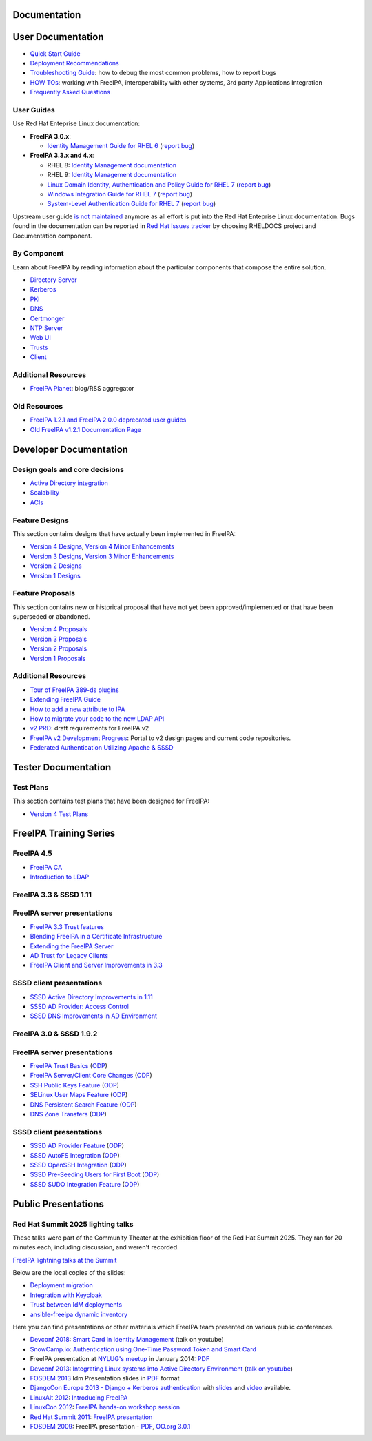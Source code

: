 Documentation
=============



User Documentation
==================

-  `Quick Start Guide <Quick_Start_Guide>`__
-  `Deployment Recommendations <Deployment_Recommendations>`__
-  `Troubleshooting Guide <Troubleshooting>`__: how to debug the most
   common problems, how to report bugs
-  `HOW TOs <HowTos>`__: working with FreeIPA, interoperability with
   other systems, 3rd party Applications Integration
-  `Frequently Asked Questions <Frequently_Asked_Questions>`__



User Guides
-----------

Use Red Hat Enteprise Linux documentation:

-  **FreeIPA 3.0.x**:

   -  `Identity Management Guide for RHEL
      6 <https://access.redhat.com/knowledge/docs/en-US/Red_Hat_Enterprise_Linux/6/html/Identity_Management_Guide/index.html>`__
      (`report
      bug <https://bugzilla.redhat.com/enter_bug.cgi?product=Red%20Hat%20Enterprise%20Linux%206&component=doc-Identity_Management_Guide>`__)

-  **FreeIPA 3.3.x and 4.x**:

   - RHEL 8: `Identity Management documentation <https://docs.redhat.com/en/documentation/red_hat_enterprise_linux/8#Identity%20Management>`__
   - RHEL 9: `Identity Management documentation <https://docs.redhat.com/en/documentation/red_hat_enterprise_linux/9#Identity%20Management>`__
   -  `Linux Domain Identity, Authentication and Policy Guide for RHEL
      7 <https://access.redhat.com/documentation/en-US/Red_Hat_Enterprise_Linux/7/html/Linux_Domain_Identity_Authentication_and_Policy_Guide/index.html>`__
      (`report
      bug <https://bugzilla.redhat.com/enter_bug.cgi?product=Red%20Hat%20Enterprise%20Linux%207&component=doc-Linux_Domain_Identity_Management_Guide>`__)
   -  `Windows Integration Guide for RHEL
      7 <https://access.redhat.com/documentation/en-US/Red_Hat_Enterprise_Linux/7/html/Windows_Integration_Guide/index.html>`__
      (`report
      bug <https://bugzilla.redhat.com/enter_bug.cgi?product=Red%20Hat%20Enterprise%20Linux%207&component=doc-Windows_Integration_Guide>`__)
   -  `System-Level Authentication Guide for RHEL
      7 <https://access.redhat.com/documentation/en-US/Red_Hat_Enterprise_Linux/7/html/System-Level_Authentication_Guide/index.html>`__
      (`report
      bug <https://bugzilla.redhat.com/enter_bug.cgi?product=Red%20Hat%20Enterprise%20Linux%207&component=doc-System_Level_Authentication_Guide>`__)

Upstream user guide `is not maintained <Upstream_User_Guide>`__ anymore
as all effort is put into the Red Hat Enteprise Linux documentation.
Bugs found in the documentation can be reported in `Red Hat Issues tracker 
<https://issues.redhat.com/secure/CreateIssue!default.jspa>`__ by choosing RHELDOCS project and Documentation component.



By Component
------------

Learn about FreeIPA by reading information about the particular
components that compose the entire solution.

-  `Directory Server <Directory_Server>`__
-  `Kerberos <Kerberos>`__
-  `PKI <PKI>`__
-  `DNS <DNS>`__
-  `Certmonger <Certmonger>`__
-  `NTP Server <NTP_Server>`__
-  `Web UI <Web_UI>`__
-  `Trusts <Trusts>`__
-  `Client <Client>`__



Additional Resources
--------------------

-  `FreeIPA Planet <http://planet.freeipa.org>`__: blog/RSS aggregator



Old Resources
-------------

-  `FreeIPA 1.2.1 and FreeIPA 2.0.0 deprecated user
   guides <Upstream_User_Guide#Deprecated_Upstream_Guides>`__
-  `Old FreeIPA v1.2.1 Documentation
   Page <FreeIPAv1:v1_Documentation>`__



Developer Documentation
=======================



Design goals and core decisions
-------------------------------

-  `Active Directory integration <Goals/AD_Integration>`__
-  `Scalability <Goals/Scalability>`__
-  `ACIs <Goals/ACIs>`__



Feature Designs
---------------

This section contains designs that have actually been implemented in
FreeIPA:

-  `Version 4 Designs <V4_Designs>`__, `Version 4 Minor
   Enhancements <V4_Minor_Enhancements>`__
-  `Version 3 Designs <V3_Designs>`__, `Version 3 Minor
   Enhancements <V3_Minor_Enhancements>`__
-  `Version 2 Designs <V2_Designs>`__
-  `Version 1 Designs <V1_Designs>`__



Feature Proposals
-----------------

This section contains new or historical proposal that have not yet been
approved/implemented or that have been superseded or abandoned.

-  `Version 4 Proposals <V4_Proposals>`__
-  `Version 3 Proposals <V3_Proposals>`__
-  `Version 2 Proposals <V2_Proposals>`__
-  `Version 1 Proposals <V1_Proposals>`__



Additional Resources
--------------------

-  `Tour of FreeIPA 389-ds
   plugins <http://talks.vda.li/talks/2017/freeIPA/tour-of-ipa-389-ds-plugins/>`__
-  `Extending FreeIPA
   Guide <http://abbra.fedorapeople.org/guide.html>`__
-  `How to add a new attribute to IPA <HowTo/Add_a_new_attribute>`__
-  `How to migrate your code to the new LDAP
   API <HowTo/Migrate_your_code_to_the_new_LDAP_API>`__
-  `v2 PRD <V2BPRD>`__: draft requirements for FreeIPA v2
-  `FreeIPA v2 Development Progress <IPAv2_development_status>`__:
   Portal to v2 design pages and current code repositories.
-  `Federated Authentication Utilizing Apache &
   SSSD <https://jdennis.fedorapeople.org/doc/sssd_configuration.pdf>`__



Tester Documentation
====================



Test Plans
----------

This section contains test plans that have been designed for FreeIPA:

-  `Version 4 Test Plans <V4_Test_Plans>`__



FreeIPA Training Series
=======================



FreeIPA 4.5
-----------

-  `FreeIPA CA <https://github.com/freeipa/freeipa.github.io/blob/main/src/page/Freeipa-ca-component.pdf>`__
-  `Introduction to LDAP <https://github.com/freeipa/freeipa.github.io/blob/main/src/page/Freeipa-introduction-to-ldap.pdf>`__



FreeIPA 3.3 & SSSD 1.11
-----------------------



FreeIPA server presentations
----------------------------------------------------------------------------------------------

-  `FreeIPA 3.3 Trust features <https://github.com/freeipa/freeipa.github.io/blob/main/src/page/FreeIPA33-trust.pdf>`__
-  `Blending FreeIPA in a Certificate
   Infrastructure <https://github.com/freeipa/freeipa.github.io/blob/main/src/page/FreeIPA33-blending-in-a-certificate-infrastructure.pdf>`__
-  `Extending the FreeIPA
   Server <https://github.com/freeipa/freeipa.github.io/blob/main/src/page/FreeIPA33-extending-freeipa.pdf>`__
-  `AD Trust for Legacy Clients <https://github.com/freeipa/freeipa.github.io/blob/main/src/page/FreeIPA33-legacy-clients.pdf>`__
-  `FreeIPA Client and Server Improvements in
   3.3 <https://github.com/freeipa/freeipa.github.io/blob/main/src/page/FreeIPA33-server-and-client.pdf>`__



SSSD client presentations
----------------------------------------------------------------------------------------------

-  `SSSD Active Directory Improvements in
   1.11 <https://github.com/freeipa/freeipa.github.io/blob/main/src/page/FreeIPA33-sssd-1-11-ad-improvements.pdf>`__
-  `SSSD AD Provider: Access
   Control <https://github.com/freeipa/freeipa.github.io/blob/main/src/page/FreeIPA33-sssd-access-control.pdf>`__
-  `SSSD DNS Improvements in AD
   Environment <https://github.com/freeipa/freeipa.github.io/blob/main/src/page/FreeIPA33-sssd-dns-ad.pdf>`__



FreeIPA 3.0 & SSSD 1.9.2
------------------------



FreeIPA server presentations
----------------------------------------------------------------------------------------------

-  `FreeIPA Trust Basics <https://github.com/freeipa/freeipa.github.io/blob/main/src/page/Freeipa30_Trust_Basics.pdf>`__
   (`ODP <https://github.com/freeipa/freeipa.github.io/raw/main/src/page/Freeipa30_Trust_Basics.odp>`__)
-  `FreeIPA Server/Client Core
   Changes <https://github.com/freeipa/freeipa.github.io/blob/main/src/page/Freeipa30_client_server.pdf>`__
   (`ODP <https://github.com/freeipa/freeipa.github.io/blob/main/src/page/Freeipa30_client_server.odp>`__)
-  `SSH Public Keys Feature <https://github.com/freeipa/freeipa.github.io/blob/main/src/page/Freeipa30_SSH_Public_Keys.pdf>`__
   (`ODP <https://github.com/freeipa/freeipa.github.io/blob/main/src/page/Freeipa30_SSH_Public_Keys.odp>`__)
-  `SELinux User Maps Feature <https://github.com/freeipa/freeipa.github.io/blob/main/src/page/Freeipa30_SELinuxUserMap.pdf>`__
   (`ODP <https://github.com/freeipa/freeipa.github.io/blob/main/src/page/Freeipa30_SELinuxUserMap.odp>`__)
-  `DNS Persistent Search
   Feature <https://github.com/freeipa/freeipa.github.io/blob/main/src/page/Freeipa30_DNS_persistent_search.pdf>`__
   (`ODP <https://github.com/freeipa/freeipa.github.io/blob/main/src/page/Freeipa30_DNS_persistent_search.odp>`__)
-  `DNS Zone Transfers <https://github.com/freeipa/freeipa.github.io/blob/main/src/page/Freeipa30_DNS_zone_transfers.pdf>`__
   (`ODP <https://github.com/freeipa/freeipa.github.io/blob/main/src/page/Freeipa30_DNS_zone_transfers.odp>`__)



SSSD client presentations
----------------------------------------------------------------------------------------------

-  `SSSD AD Provider Feature <https://github.com/freeipa/freeipa.github.io/blob/main/src/page/Freeipa30_sssd-ad-provider.pdf>`__
   (`ODP <https://github.com/freeipa/freeipa.github.io/blob/main/src/page/Freeipa30_sssd-ad-provider.odp>`__)
-  `SSSD AutoFS
   Integration <https://github.com/freeipa/freeipa.github.io/blob/main/src/page/Freeipa30_sssd-autofs-integration.pdf>`__
   (`ODP <https://github.com/freeipa/freeipa.github.io/blob/main/src/page/Freeipa30_sssd-autofs-integration.odp>`__)
-  `SSSD OpenSSH
   Integration <https://github.com/freeipa/freeipa.github.io/blob/main/src/page/Freeipa30_SSSD_OpenSSH_integration.pdf>`__
   (`ODP <https://github.com/freeipa/freeipa.github.io/blob/main/src/page/Freeipa30_SSSD_OpenSSH_integration.odp>`__)
-  `SSSD Pre-Seeding Users for First
   Boot <https://github.com/freeipa/freeipa.github.io/blob/main/src/page/Freeipa30_sssd-preseed-users.pdf>`__
   (`ODP <https://github.com/freeipa/freeipa.github.io/blob/main/src/page/Freeipa30_sssd-preseed-users.odp>`__)
-  `SSSD SUDO Integration
   Feature <https://github.com/freeipa/freeipa.github.io/blob/main/src/page/Freeipa30_SSSD_SUDO_Integration.pdf>`__
   (`ODP <https://github.com/freeipa/freeipa.github.io/blob/main/src/page/Freeipa30_SSSD_SUDO_Integration.odp>`__)



Public Presentations
====================

Red Hat Summit 2025 lighting talks
----------------------------------

These talks were part of the Community Theater at the exhibition floor of the Red Hat Summit 2025. They ran for 20 minutes each, including discussion, and weren't recorded.

`FreeIPA lightning talks at the Summit <https://events.experiences.redhat.com/widget/redhat/sum25/SessionCatalog2025?search=%22FreeIPA%22>`__

Below are the local copies of the slides:

- `Deployment migration <https://github.com/freeipa/freeipa.github.io/blob/main/src/page/Experiencing_FreeIPA_before_RHEL_IdM__deployment_migration.pdf>`__
- `Integration with Keycloak <https://github.com/freeipa/freeipa.github.io/blob/main/src/page/Experiencing_FreeIPA_before_RHEL_IdM__integration_with_Keycloak.pdf>`__
- `Trust between IdM deployments <https://github.com/freeipa/freeipa.github.io/blob/main/src/page/Experiencing_FreeIPA_before_RHEL_IdM__trust_between_IdM_deployments.pdf>`__
- `ansible-freeipa dynamic inventory <https://github.com/freeipa/freeipa.github.io/blob/main/src/page/Experiencing_FreeIPA_before_RHEL_IdM__dynamic_inventory_in_ansible-freeipa.pdf>`__

Here you can find presentations or other materials which FreeIPA team
presented on various public conferences.

-  `Devconf 2018 <http://devconf.cz/cz/2018>`__: `Smart Card in Identity
   Management <https://www.youtube.com/watch?v=LfgwVNDloLo&t=4s&list=PLa1lk-DCoIV1EbYAIdfGzEisokG5bPQ-s&index=74>`__
   (talk on youtube)
-  `SnowCamp.io <http://snowcamp.io/fr/previous-editions/>`__:
   `Authentication using One-Time Password Token and Smart
   Card <https://github.com/freeipa/freeipa.github.io/blob/main/src/page/snowcampio_2FA.pdf>`__
-  FreeIPA presentation at `NYLUG's
   meetup <http://www.meetup.com/nylug-meetings/events/218903375/>`__ in
   January 2014:
   `PDF <https://github.com/freeipa/freeipa.github.io/blob/main/src/page/Identity_And_Directories_with_FreeIPA.pdf>`__
-  `Devconf 2013 <http://www.devconf.cz>`__: `Integrating Linux systems
   into Active Directory
   Environment <https://github.com/freeipa/freeipa.github.io/blob/main/src/page/Devconf2013-linux-ad-integration-options.pdf>`__
   (`talk on youtube <http://www.youtube.com/watch?v=cS6EJ1L7fRI>`__)
-  `FOSDEM 2013 <https://fosdem.org/2013/>`__ Idm Presentation slides in
   `PDF <https://github.com/freeipa/freeipa.github.io/blob/main/src/page/FOSDEM-Building-IDM.pdf>`__ format
-  `DjangoCon Europe 2013 - Django + Kerberos
   authentication <http://www.roguelynn.com/circus/>`__ with
   `slides <https://speakerdeck.com/roguelynn/introduce-django-to-your-old-friends>`__
   and `video <http://www.youtube.com/watch?v=oerxTvMn-uM>`__ available.
-  `LinuxAlt 2012 <http://www.linuxalt.cz>`__: `Introducing
   FreeIPA <https://github.com/freeipa/freeipa.github.io/blob/main/src/page/Mkosek-linuxalt2012.pdf>`__
-  `LinuxCon
   2012 <http://events.linuxfoundation.org/events/linuxcon-europe>`__:
   `FreeIPA hands-on workshop
   session <https://github.com/freeipa/freeipa.github.io/blob/main/src/page/Linuxcon-ipa-hands-on.pdf>`__
-  `Red Hat Summit 2011 <http://www.redhat.com/summit/2011>`__: `FreeIPA
   presentation <http://www.redhat.com/summit/2011/presentations/summit/whats_next/friday/pal_crittenden_f_1100_ipa_overview_rev3.pdf>`__
-  `FOSDEM 2009 <https://archive.fosdem.org/2009/>`__: FreeIPA
   presentation - `PDF <https://github.com/freeipa/freeipa.github.io/blob/main/src/page/FreeIPA-FOSDEM.pdf>`__, `OO.org
   3.0.1 <http://simo.fedorapeople.org/freeipa/FreeIPA-FOSDEM.odp>`__
